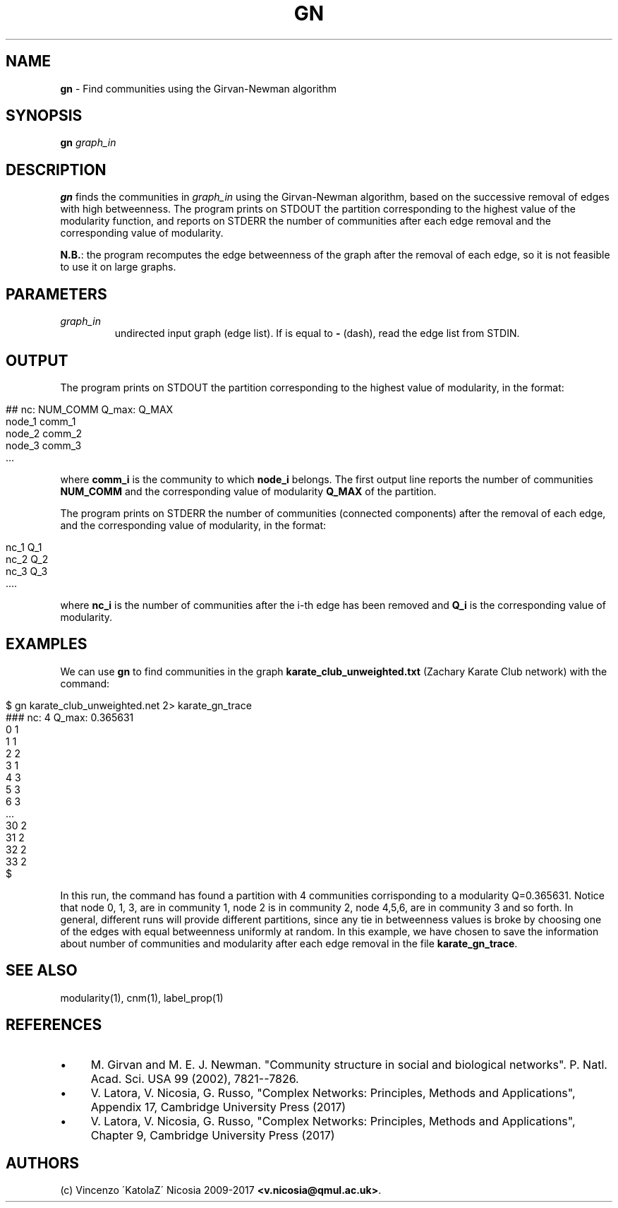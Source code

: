 .\" generated with Ronn/v0.7.3
.\" http://github.com/rtomayko/ronn/tree/0.7.3
.
.TH "GN" "1" "September 2017" "www.complex-networks.net" "www.complex-networks.net"
.
.SH "NAME"
\fBgn\fR \- Find communities using the Girvan\-Newman algorithm
.
.SH "SYNOPSIS"
\fBgn\fR \fIgraph_in\fR
.
.SH "DESCRIPTION"
\fBgn\fR finds the communities in \fIgraph_in\fR using the Girvan\-Newman algorithm, based on the successive removal of edges with high betweenness\. The program prints on STDOUT the partition corresponding to the highest value of the modularity function, and reports on STDERR the number of communities after each edge removal and the corresponding value of modularity\.
.
.P
\fBN\.B\.\fR: the program recomputes the edge betweenness of the graph after the removal of each edge, so it is not feasible to use it on large graphs\.
.
.SH "PARAMETERS"
.
.TP
\fIgraph_in\fR
undirected input graph (edge list)\. If is equal to \fB\-\fR (dash), read the edge list from STDIN\.
.
.SH "OUTPUT"
The program prints on STDOUT the partition corresponding to the highest value of modularity, in the format:
.
.IP "" 4
.
.nf

    ## nc: NUM_COMM Q_max: Q_MAX
    node_1 comm_1
    node_2 comm_2
    node_3 comm_3
    \.\.\.
.
.fi
.
.IP "" 0
.
.P
where \fBcomm_i\fR is the community to which \fBnode_i\fR belongs\. The first output line reports the number of communities \fBNUM_COMM\fR and the corresponding value of modularity \fBQ_MAX\fR of the partition\.
.
.P
The program prints on STDERR the number of communities (connected components) after the removal of each edge, and the corresponding value of modularity, in the format:
.
.IP "" 4
.
.nf

    nc_1 Q_1
    nc_2 Q_2
    nc_3 Q_3
    \.\.\.\.
.
.fi
.
.IP "" 0
.
.P
where \fBnc_i\fR is the number of communities after the i\-th edge has been removed and \fBQ_i\fR is the corresponding value of modularity\.
.
.SH "EXAMPLES"
We can use \fBgn\fR to find communities in the graph \fBkarate_club_unweighted\.txt\fR (Zachary Karate Club network) with the command:
.
.IP "" 4
.
.nf

    $ gn karate_club_unweighted\.net 2> karate_gn_trace
    ### nc: 4 Q_max: 0\.365631
    0 1
    1 1
    2 2
    3 1
    4 3
    5 3
    6 3
    \.\.\.
    30 2
    31 2
    32 2
    33 2
    $
.
.fi
.
.IP "" 0
.
.P
In this run, the command has found a partition with 4 communities corrisponding to a modularity Q=0\.365631\. Notice that node 0, 1, 3, are in community 1, node 2 is in community 2, node 4,5,6, are in community 3 and so forth\. In general, different runs will provide different partitions, since any tie in betweenness values is broke by choosing one of the edges with equal betweenness uniformly at random\. In this example, we have chosen to save the information about number of communities and modularity after each edge removal in the file \fBkarate_gn_trace\fR\.
.
.SH "SEE ALSO"
modularity(1), cnm(1), label_prop(1)
.
.SH "REFERENCES"
.
.IP "\(bu" 4
M\. Girvan and M\. E\. J\. Newman\. "Community structure in social and biological networks"\. P\. Natl\. Acad\. Sci\. USA 99 (2002), 7821\-\-7826\.
.
.IP "\(bu" 4
V\. Latora, V\. Nicosia, G\. Russo, "Complex Networks: Principles, Methods and Applications", Appendix 17, Cambridge University Press (2017)
.
.IP "\(bu" 4
V\. Latora, V\. Nicosia, G\. Russo, "Complex Networks: Principles, Methods and Applications", Chapter 9, Cambridge University Press (2017)
.
.IP "" 0
.
.SH "AUTHORS"
(c) Vincenzo \'KatolaZ\' Nicosia 2009\-2017 \fB<v\.nicosia@qmul\.ac\.uk>\fR\.
